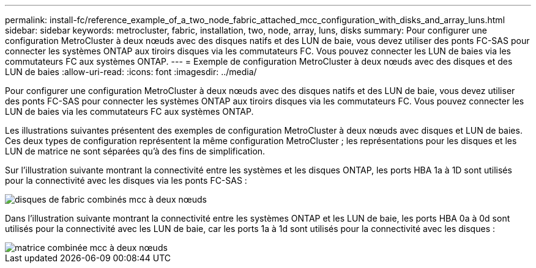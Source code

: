---
permalink: install-fc/reference_example_of_a_two_node_fabric_attached_mcc_configuration_with_disks_and_array_luns.html 
sidebar: sidebar 
keywords: metrocluster, fabric, installation, two, node, array, luns, disks 
summary: Pour configurer une configuration MetroCluster à deux nœuds avec des disques natifs et des LUN de baie, vous devez utiliser des ponts FC-SAS pour connecter les systèmes ONTAP aux tiroirs disques via les commutateurs FC. Vous pouvez connecter les LUN de baies via les commutateurs FC aux systèmes ONTAP. 
---
= Exemple de configuration MetroCluster à deux nœuds avec des disques et des LUN de baies
:allow-uri-read: 
:icons: font
:imagesdir: ../media/


[role="lead"]
Pour configurer une configuration MetroCluster à deux nœuds avec des disques natifs et des LUN de baie, vous devez utiliser des ponts FC-SAS pour connecter les systèmes ONTAP aux tiroirs disques via les commutateurs FC. Vous pouvez connecter les LUN de baies via les commutateurs FC aux systèmes ONTAP.

Les illustrations suivantes présentent des exemples de configuration MetroCluster à deux nœuds avec disques et LUN de baies. Ces deux types de configuration représentent la même configuration MetroCluster ; les représentations pour les disques et les LUN de matrice ne sont séparées qu'à des fins de simplification.

Sur l'illustration suivante montrant la connectivité entre les systèmes et les disques ONTAP, les ports HBA 1a à 1D sont utilisés pour la connectivité avec les disques via les ponts FC-SAS :

image::../media/two_node_mcc_combined_fabric_disks.gif[disques de fabric combinés mcc à deux nœuds]

Dans l'illustration suivante montrant la connectivité entre les systèmes ONTAP et les LUN de baie, les ports HBA 0a à 0d sont utilisés pour la connectivité avec les LUN de baie, car les ports 1a à 1d sont utilisés pour la connectivité avec les disques :

image::../media/two_node_mcc_combined_fabric_arrayluns.gif[matrice combinée mcc à deux nœuds]

